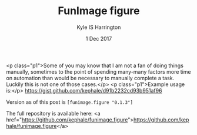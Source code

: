 #+TITLE: FunImage figure
#+AUTHOR: Kyle IS Harrington
#+DATE: 1 Dec 2017

<p class="p1">Some of you may know that I am not a fan of doing things manually, sometimes to the point of spending many-many factors more time on automation than would be necessary to manually complete a task. Luckily this is not one of those cases.</p>
<p class="p1">Example usage is:</p>
https://gist.github.com/kephale/d91b2232cd93b951af96

Version as of this post is ~[funimage.figure "0.1.3"]~

The full repository is available here: <a href="https://github.com/kephale/funimage.figure">https://github.com/kephale/funimage.figure</a>

